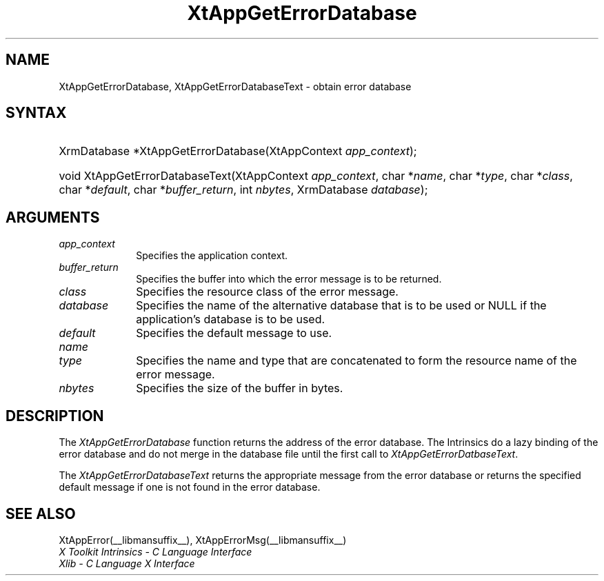 .\" Copyright 1993 X Consortium
.\"
.\" Permission is hereby granted, free of charge, to any person obtaining
.\" a copy of this software and associated documentation files (the
.\" "Software"), to deal in the Software without restriction, including
.\" without limitation the rights to use, copy, modify, merge, publish,
.\" distribute, sublicense, and/or sell copies of the Software, and to
.\" permit persons to whom the Software is furnished to do so, subject to
.\" the following conditions:
.\"
.\" The above copyright notice and this permission notice shall be
.\" included in all copies or substantial portions of the Software.
.\"
.\" THE SOFTWARE IS PROVIDED "AS IS", WITHOUT WARRANTY OF ANY KIND,
.\" EXPRESS OR IMPLIED, INCLUDING BUT NOT LIMITED TO THE WARRANTIES OF
.\" MERCHANTABILITY, FITNESS FOR A PARTICULAR PURPOSE AND NONINFRINGEMENT.
.\" IN NO EVENT SHALL THE X CONSORTIUM BE LIABLE FOR ANY CLAIM, DAMAGES OR
.\" OTHER LIABILITY, WHETHER IN AN ACTION OF CONTRACT, TORT OR OTHERWISE,
.\" ARISING FROM, OUT OF OR IN CONNECTION WITH THE SOFTWARE OR THE USE OR
.\" OTHER DEALINGS IN THE SOFTWARE.
.\"
.\" Except as contained in this notice, the name of the X Consortium shall
.\" not be used in advertising or otherwise to promote the sale, use or
.\" other dealings in this Software without prior written authorization
.\" from the X Consortium.
.\"
.ds tk X Toolkit
.ds xT X Toolkit Intrinsics \- C Language Interface
.ds xI Intrinsics
.ds xW X Toolkit Athena Widgets \- C Language Interface
.ds xL Xlib \- C Language X Interface
.ds xC Inter-Client Communication Conventions Manual
.ds Rn 3
.ds Vn 2.2
.hw XtApp-Get-Error-Database XtApp-Get-Error-Database-Text wid-get
.na
.de Ds
.nf
.\\$1D \\$2 \\$1
.ft CW
.ps \\n(PS
.\".if \\n(VS>=40 .vs \\n(VSu
.\".if \\n(VS<=39 .vs \\n(VSp
..
.de De
.ce 0
.if \\n(BD .DF
.nr BD 0
.in \\n(OIu
.if \\n(TM .ls 2
.sp \\n(DDu
.fi
..
.de IN		\" send an index entry to the stderr
..
.de Pn
.ie t \\$1\fB\^\\$2\^\fR\\$3
.el \\$1\fI\^\\$2\^\fP\\$3
..
.de ZN
.ie t \fB\^\\$1\^\fR\\$2
.el \fI\^\\$1\^\fP\\$2
..
.de ny
..
.ny 0
.TH XtAppGetErrorDatabase __libmansuffix__ __xorgversion__ "XT FUNCTIONS"
.SH NAME
XtAppGetErrorDatabase, XtAppGetErrorDatabaseText \- obtain error database
.SH SYNTAX
.HP
XrmDatabase *XtAppGetErrorDatabase(\^XtAppContext \fIapp_context\fP);
.HP
void XtAppGetErrorDatabaseText(XtAppContext \fIapp_context\fP, char
*\fIname\fP, char *\fItype\fP, char *\fIclass\fP, char *\fIdefault\fP, char
*\fIbuffer_return\fP, int \fInbytes\fP, XrmDatabase \fIdatabase\fP);
.SH ARGUMENTS
.IP \fIapp_context\fP 1i
Specifies the application context.
.IP \fIbuffer_return\fP 1i
Specifies the buffer into which the error message is to be returned.
.ds Cl \ of the error message
.IP \fIclass\fP 1i
Specifies the resource class\*(Cl.
.IP \fIdatabase\fP 1i
Specifies the name of the alternative database that is to be used
or NULL if the application's database is to be used.
.IP \fIdefault\fP 1i
Specifies the default message to use\*(Dm.
.IP \fIname\fP 1i
.br
.ns
.IP \fItype\fP 1i
Specifies the name and type that are concatenated to form the resource name
of the error message.
.IP \fInbytes\fP 1i
Specifies the size of the buffer in bytes.
.SH DESCRIPTION
The
.ZN XtAppGetErrorDatabase
function returns the address of the error database.
The \*(xI do a lazy binding of the error database and do not merge in the
database file until the first call to
.ZN XtAppGetErrorDatbaseText .
.LP
The
.ZN XtAppGetErrorDatabaseText
returns the appropriate message from the error database
or returns the specified default message if one is not found in the
error database.
.SH "SEE ALSO"
XtAppError(__libmansuffix__),
XtAppErrorMsg(__libmansuffix__)
.br
\fI\*(xT\fP
.br
\fI\*(xL\fP
